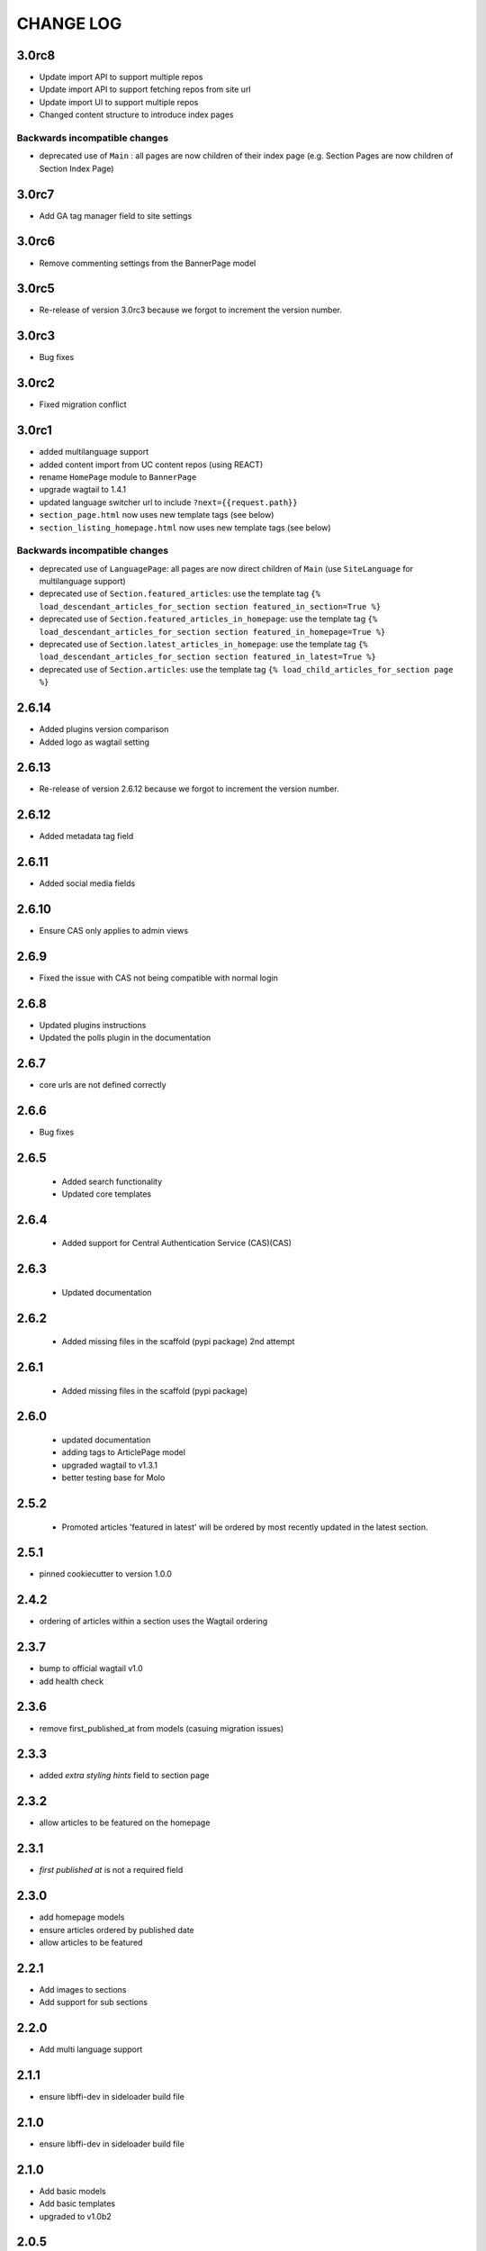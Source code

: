 CHANGE LOG
==========

3.0rc8
------
- Update import API to support multiple repos
- Update import API to support fetching repos from site url
- Update import UI to support multiple repos
- Changed content structure to introduce index pages

Backwards incompatible changes
~~~~~~~~~~~~~~~~~~~~~~~~~~~~~~
- deprecated use of ``Main`` : all pages are now children of their index page (e.g. Section Pages are now children of Section Index Page)

3.0rc7
------
- Add GA tag manager field to site settings

3.0rc6
------
- Remove commenting settings from the BannerPage model

3.0rc5
------
- Re-release of version 3.0rc3 because we forgot to increment the version
  number.

3.0rc3
------
- Bug fixes

3.0rc2
------
- Fixed migration conflict

3.0rc1
------
- added multilanguage support
- added content import from UC content repos (using REACT)
- rename ``HomePage`` module to ``BannerPage``
- upgrade wagtail to 1.4.1
- updated language switcher url to include ``?next={{request.path}}``
- ``section_page.html`` now uses new template tags (see below)
- ``section_listing_homepage.html`` now uses new template tags (see below)

Backwards incompatible changes
~~~~~~~~~~~~~~~~~~~~~~~~~~~~~~
- deprecated use of ``LanguagePage``: all pages are now direct children of ``Main`` (use ``SiteLanguage`` for multilanguage support)
- deprecated use of ``Section.featured_articles``: use the template tag ``{% load_descendant_articles_for_section section featured_in_section=True %}``
- deprecated use of ``Section.featured_articles_in_homepage``: use the template tag ``{% load_descendant_articles_for_section section featured_in_homepage=True %}``
- deprecated use of ``Section.latest_articles_in_homepage``: use the template tag ``{% load_descendant_articles_for_section section featured_in_latest=True %}``
- deprecated use of ``Section.articles``: use the template tag ``{% load_child_articles_for_section page %}``

2.6.14
------
- Added plugins version comparison
- Added logo as wagtail setting

2.6.13
------
- Re-release of version 2.6.12 because we forgot to increment the version
  number.

2.6.12
------
- Added metadata tag field

2.6.11
------
- Added social media fields

2.6.10
------
- Ensure CAS only applies to admin views

2.6.9
-----
- Fixed the issue with CAS not being compatible with normal login

2.6.8
-----
- Updated plugins instructions
- Updated the polls plugin in the documentation

2.6.7
-----
- core urls are not defined correctly

2.6.6
-----
- Bug fixes

2.6.5
-----
 - Added search functionality
 - Updated core templates

2.6.4
-----
 - Added support for Central Authentication Service (CAS)(CAS)

2.6.3
-----
 - Updated documentation

2.6.2
-----
 - Added missing files in the scaffold (pypi package) 2nd attempt

2.6.1
-----
 - Added missing files in the scaffold (pypi package)

2.6.0
-----
 - updated documentation
 - adding tags to ArticlePage model
 - upgraded wagtail to v1.3.1
 - better testing base for Molo

2.5.2
-----
 - Promoted articles 'featured in latest' will be ordered by most recently updated in the latest section.

2.5.1
-----
- pinned cookiecutter to version 1.0.0

2.4.2
-----
- ordering of articles within a section uses the Wagtail ordering

2.3.7
-----
- bump to official wagtail v1.0
- add health check

2.3.6
-----
- remove first_published_at from models (casuing migration issues)

2.3.3
-----
- added `extra styling hints` field to section page

2.3.2
-----
- allow articles to be featured on the homepage

2.3.1
-----
- `first published at` is not a required field

2.3.0
-----
- add homepage models
- ensure articles ordered by published date
- allow articles to be featured

2.2.1
-----
- Add images to sections
- Add support for sub sections

2.2.0
-----
- Add multi language support

2.1.1
-----
- ensure libffi-dev in sideloader build file

2.1.0
-----
- ensure libffi-dev in sideloader build file

2.1.0
-----
- Add basic models
- Add basic templates
- upgraded to v1.0b2

2.0.5
-----
- Add sideloader scripts

2.0.4
-----
- Fix cookie cutter path

2.0.3
-----
- pypi fix - include cookie cutter json

2.0.2
-----
- Use cookie cutter for a project template

2.0.1
-----
- Fix pypi package manifest

2.0.0
-----
- Initial release
